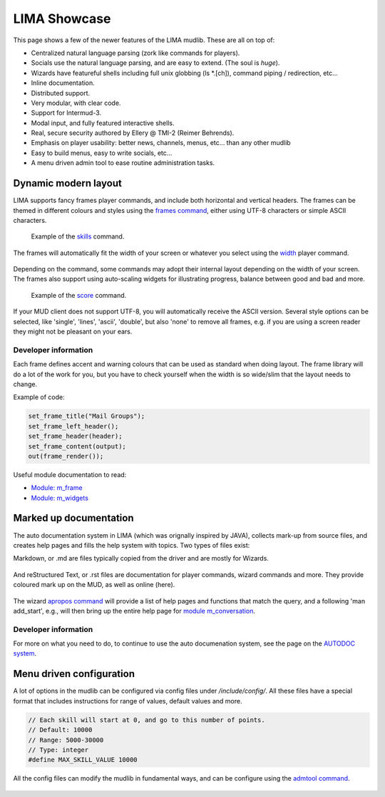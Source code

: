 *************
LIMA Showcase
*************

This page shows a few of the newer features of the LIMA mudlib. These are all on top of:

- Centralized natural language parsing (zork like commands for players).
- Socials use the natural language parsing, and are easy to extend. (The soul is *huge*).
- Wizards have featureful shells including full unix globbing (ls \*.[ch]), command piping / redirection, etc...
- Inline documentation.	
- Distributed support.
- Very modular, with clear code.
- Support for Intermud-3.
- Modal input, and fully featured interactive shells.
- Real, secure security authored by Ellery @ TMI-2 (Reimer Behrends).
- Emphasis on player usability: better news, channels, menus, etc...	than any other mudlib
- Easy to build menus, easy to write socials, etc...
- A menu driven admin tool to ease routine administration tasks.

=====================
Dynamic modern layout
=====================

LIMA supports fancy frames player commands, and include both horizontal and vertical headers. The frames
can be themed in different colours and styles using the `frames command <../player_command/frames.html>`_, 
either using UTF-8 characters or simple ASCII characters.

.. figure:: images/frames1.png
  :width: 700
  :alt: skills command

  Example of the `skills <../player_command/skills.html>`_ command.

The frames will automatically fit the width of your  screen or whatever you select 
using the `width <../player_command/width.html>`_ player command. 

.. figure:: images/frames3.png
  :width: 700
  :alt: skills command in a smaller format

  Example of the `skills <../player_command/skills.html>`_ command on a narrow screen.

Depending on the command, some commands may adopt their internal layout depending on the 
width of your screen. The frames also support using auto-scaling widgets for illustrating progress, 
balance between good and bad and more.

.. figure:: images/frames2.png
  :width: 700
  :alt: score command

  Example of the `score <../player_command/score.html>`_ command.

If your MUD client does not support UTF-8, you will automatically receive the ASCII version. Several 
style options can be selected, like 'single', 'lines', 'ascii', 'double', but also 'none' to remove
all frames, e.g. if you are using a screen reader they might not be pleasant on your ears.

.. figure:: images/frames4.png
  :width: 700
  :alt: skills command in a ASCII mode

  Example of the `skills <../player_command/skills.html>`_ command in ASCII mode.


---------------------
Developer information
---------------------

Each frame defines accent and warning colours that can be used as standard when doing layout. The
frame library will do a lot of the work for you, but you have to check yourself when the width is
so wide/slim that the layout needs to change.

Example of code:

.. code-block:: c

   set_frame_title("Mail Groups");
   set_frame_left_header();
   set_frame_header(header);
   set_frame_content(output);
   out(frame_render());

Useful module documentation to read:

- `Module: m_frame <module/modules-m_frame.html>`_
- `Module: m_widgets <module/modules-m_widgets.html>`_

=======================
Marked up documentation
=======================

The auto documentation system in LIMA (which was orignally inspired by JAVA), collects mark-up from source
files, and creates help pages and fills the help system with topics. Two types of files exist:

Markdown, or .md are files typically copied from the driver and are mostly for Wizards.

.. figure:: images/documentation1.png
  :width: 700
  :alt: reStructured text view

And reStructured Text, or .rst files are documentation for player commands, wizard commands and more. They 
provide coloured mark up on the MUD, as well as online (here).

.. figure:: images/documentation2.png
  :width: 700
  :alt: Markdown view

The wizard `apropos command <command/apropos.html>`_ will provide a list of help pages and functions that
match the query, and a following 'man add_start', e.g., will then bring up the entire help page for 
`module m_conversation <module/modules-m_conversation.html>`_.

---------------------
Developer information
---------------------

For more on what you need to do, to continue to use the auto documenation system, see 
the page on the `AUTODOC system <documentation/Autodocs.html>`_.

=========================
Menu driven configuration
=========================

A lot of options in the mudlib can be configured via config files under */include/config/*. All these files
have a special format that includes instructions for range of values, default values and more.

.. code-block:: c

  // Each skill will start at 0, and go to this number of points.
  // Default: 10000
  // Range: 5000-30000
  // Type: integer
  #define MAX_SKILL_VALUE 10000

All the config files can modify the mudlib in fundamental ways, and can be configure using the 
`admtool command <command/admtool.html>`_.

.. figure:: images/menu_config1.png
  :width: 700
  :alt: Config file editing via admtool
